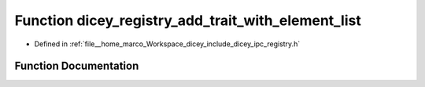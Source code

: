 .. _exhale_function_registry_8h_1a77bf8af3debda86d329d84a1f4d896f2:

Function dicey_registry_add_trait_with_element_list
===================================================

- Defined in :ref:`file__home_marco_Workspace_dicey_include_dicey_ipc_registry.h`


Function Documentation
----------------------


.. doxygenfunction:: dicey_registry_add_trait_with_element_list(struct dicey_registry *, const char *, const struct dicey_element_new_entry *, size_t)
   :project: dicey